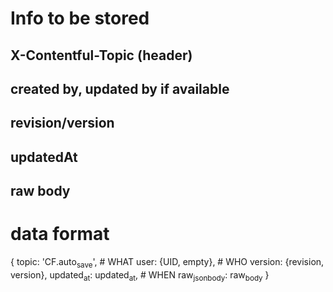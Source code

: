
* Info to be stored

** X-Contentful-Topic (header)

** created by, updated by if available

** revision/version

** updatedAt

** raw body

* data format

{
  topic: 'CF.auto_save', # WHAT
  user: {UID, empty}, # WHO
  version: {revision, version},
  updated_at: updated_at, # WHEN
  raw_json_body: raw_body
}
